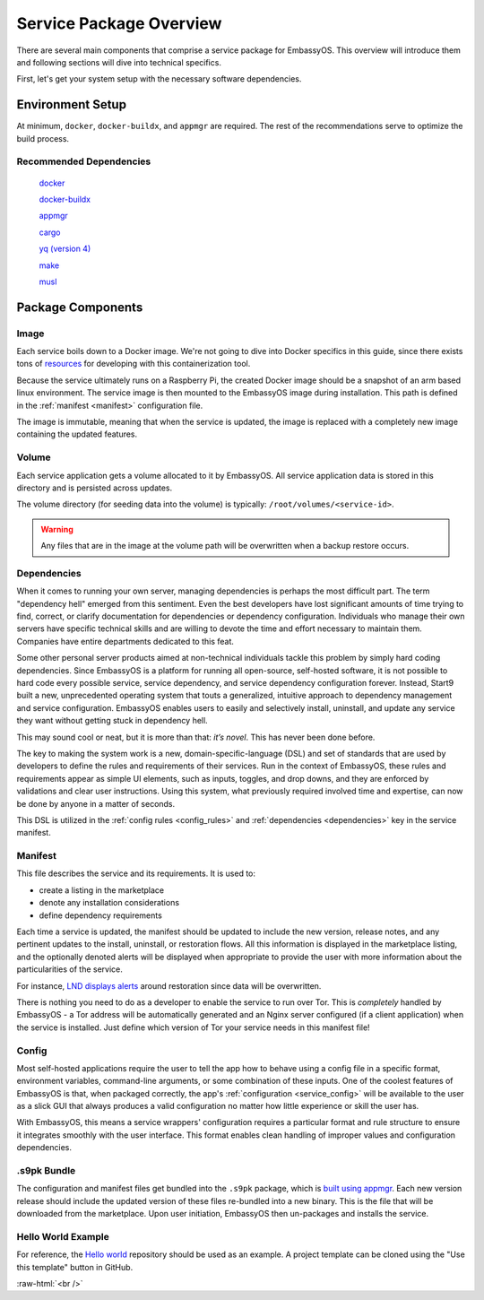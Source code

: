 .. _service_package_overview:

************************
Service Package Overview
************************

There are several main components that comprise a service package for EmbassyOS. This overview will introduce them and following sections will dive into technical specifics.

First, let's get your system setup with the necessary software dependencies.

Environment Setup
=================

At minimum, ``docker``, ``docker-buildx``, and ``appmgr`` are required. The rest of the recommendations serve to optimize the build process.

Recommended Dependencies
------------------------

    `docker <https://docs.docker.com/get-docker>`_

    `docker-buildx <https://docs.docker.com/buildx/working-with-buildx/>`_

    `appmgr <https://github.com/Start9Labs/embassy-os/tree/master/appmgr>`_

    `cargo <https://doc.rust-lang.org/cargo/>`_

    `yq (version 4) <https://mikefarah.gitbook.io/yq>`_

    `make <https://www.gnu.org/software/make/>`_

    `musl <https://github.com/Start9Labs/rust-musl-cross>`_

Package Components
==================

Image
-----

Each service boils down to a Docker image. We're not going to dive into Docker specifics in this guide, since there exists tons of `resources <https://docs.docker.com/>`_ for developing with this containerization tool.

Because the service ultimately runs on a Raspberry Pi, the created Docker image should be a snapshot of an arm based linux environment. The service image is then mounted to the EmbassyOS image during installation. This path is defined in the :ref:`manifest <manifest>` configuration file.

The image is immutable, meaning that when the service is updated, the image is replaced with a completely new image containing the updated features.

Volume
------
Each service application gets a volume allocated to it by EmbassyOS. All service application data is stored in this directory and is persisted across updates.

The volume directory (for seeding data into the volume) is typically: ``/root/volumes/<service-id>``.

.. warning::
    Any files that are in the image at the volume path will be overwritten when a backup restore occurs.

Dependencies
------------

When it comes to running your own server, managing dependencies is perhaps the most difficult part. The term "dependency hell" emerged from this sentiment. Even the best developers have lost significant amounts of time trying to find, correct, or clarify documentation for dependencies or dependency configuration. Individuals who manage their own servers have specific technical skills and are willing to devote the time and effort necessary to maintain them. Companies have entire departments dedicated to this feat.

Some other personal server products aimed at non-technical individuals tackle this problem by simply hard coding dependencies. Since EmbassyOS is a platform for running all open-source, self-hosted software, it is not possible to hard code every possible service, service dependency, and service dependency configuration forever. Instead, Start9 built a new, unprecedented operating system that touts a generalized, intuitive approach to dependency management and service configuration. EmbassyOS enables users to easily and selectively install, uninstall, and update any service they want without getting stuck in dependency hell.

This may sound cool or neat, but it is more than that: *it’s novel*. This has never been done before.

The key to making the system work is a new, domain-specific-language (DSL) and set of standards that are used by developers to define the rules and requirements of their services. Run in the context of EmbassyOS, these rules and requirements appear as simple UI elements, such as inputs, toggles, and drop downs, and they are enforced by validations and clear user instructions. Using this system, what previously required involved time and expertise, can now be done by anyone in a matter of seconds.

This DSL is utilized in the :ref:`config rules <config_rules>` and :ref:`dependencies <dependencies>` key in the service manifest.

Manifest
--------

This file describes the service and its requirements. It is used to:

- create a listing in the marketplace
- denote any installation considerations
- define dependency requirements

Each time a service is updated, the manifest should be updated to include the new version, release notes, and any pertinent updates to the install, uninstall, or restoration flows. All this information is displayed in the marketplace listing, and the optionally denoted alerts will be displayed when appropriate to provide the user with more information about the particularities of the service.

For instance, `LND displays alerts <https://github.com/Start9Labs/lnd-wrapper/blob/master/manifest.yaml#L28>`_  around restoration since data will be overwritten.

There is nothing you need to do as a developer to enable the service to run over Tor. This is *completely* handled by EmbassyOS - a Tor address will be automatically generated and an Nginx server configured (if a client application) when the service is installed. Just define which version of Tor your service needs in this manifest file!

Config
------

Most self-hosted applications require the user to tell the app how to behave using a config file in a specific format, environment variables, command-line arguments, or some combination of these inputs. One of the coolest features of EmbassyOS is that, when packaged correctly, the app's :ref:`configuration <service_config>` will be available to the user as a slick GUI that always produces a valid configuration no matter how little experience or skill the user has.

With EmbassyOS, this means a service wrappers' configuration requires a particular format and rule structure to ensure it integrates smoothly with the user interface. This format enables clean handling of improper values and configuration dependencies.

.s9pk Bundle
------------

The configuration and manifest files get bundled into the ``.s9pk`` package, which is `built using appmgr <https://github.com/Start9Labs/embassy-os/tree/master/appmgr>`_. Each new version release should include the updated version of these files re-bundled into a new binary. This is the file that will be downloaded from the marketplace. Upon user initiation, EmbassyOS then un-packages and installs the service.

Hello World Example
-------------------

For reference, the `Hello world <https://github.com/Start9Labs/hello-world-wrapper>`_ repository should be used as an example. A project template can be cloned using the "Use this template" button in GitHub.


.. role:: raw-html(raw)
    :format: html

:raw-html:`<br />`
